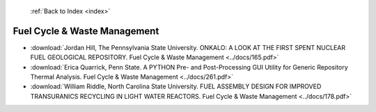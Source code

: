  :ref:`Back to Index <index>`

Fuel Cycle & Waste Management
-----------------------------

* :download:`Jordan Hill, The Pennsylvania State University. ONKALO: A LOOK AT THE FIRST SPENT NUCLEAR FUEL GEOLOGICAL REPOSITORY. Fuel Cycle & Waste Management <../docs/165.pdf>`
* :download:`Erica Quarrick, Penn State. A PYTHON Pre- and Post-Processing GUI Utility for Generic Repository Thermal Analysis. Fuel Cycle & Waste Management <../docs/261.pdf>`
* :download:`William Riddle, North Carolina State University. FUEL ASSEMBLY DESIGN FOR IMPROVED TRANSURANICS RECYCLING IN LIGHT WATER REACTORS. Fuel Cycle & Waste Management <../docs/178.pdf>`
